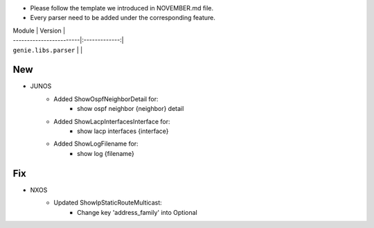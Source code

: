 * Please follow the template we introduced in NOVEMBER.md file.
* Every parser need to be added under the corresponding feature.

| Module                  | Version       |
| ------------------------|:-------------:|
| ``genie.libs.parser``   |               |

--------------------------------------------------------------------------------
                                New
--------------------------------------------------------------------------------

* JUNOS
    * Added ShowOspfNeighborDetail for:
        * show ospf neighbor {neighbor} detail
    * Added ShowLacpInterfacesInterface for:
        * show lacp interfaces {interface}
    * Added ShowLogFilename for:
        * show log {filename}

--------------------------------------------------------------------------------
                                Fix
--------------------------------------------------------------------------------
* NXOS
    * Updated ShowIpStaticRouteMulticast:
        * Change key 'address_family' into Optional

